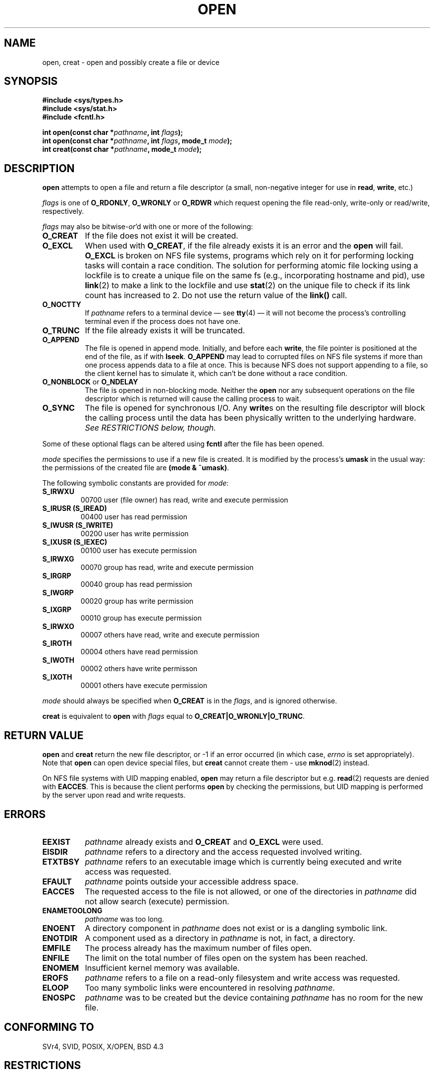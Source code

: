 .\" Hey Emacs! This file is -*- nroff -*- source.
.\"
.\" This manpage is Copyright (C) 1992 Drew Eckhardt;
.\"                               1993 Michael Haardt, Ian Jackson.
.\"
.\" Permission is granted to make and distribute verbatim copies of this
.\" manual provided the copyright notice and this permission notice are
.\" preserved on all copies.
.\"
.\" Permission is granted to copy and distribute modified versions of this
.\" manual under the conditions for verbatim copying, provided that the
.\" entire resulting derived work is distributed under the terms of a
.\" permission notice identical to this one
.\" 
.\" Since the Linux kernel and libraries are constantly changing, this
.\" manual page may be incorrect or out-of-date.  The author(s) assume no
.\" responsibility for errors or omissions, or for damages resulting from
.\" the use of the information contained herein.  The author(s) may not
.\" have taken the same level of care in the production of this manual,
.\" which is licensed free of charge, as they might when working
.\" professionally.
.\" 
.\" Formatted or processed versions of this manual, if unaccompanied by
.\" the source, must acknowledge the copyright and authors of this work.
.\"
.\" Modified Wed Jul 21 22:42:16 1993 by Rik Faith (faith@cs.unc.edu)
.\" Modified Sun Aug 21 18:18:14 1994: Michael Haardt's NFS diffs were
.\"          applied by hand (faith@cs.unc.edu).
.\" Modified Sat Apr 13 16:25:28 1996 by Andries Brouwer (aeb@cwi.nl)
.\" Modified Mon May 13 00:53:52 1996: added symbolic constants
.\"          as sent by Thomas Koenig
.\" Modified Fri Dec 20 16:06:45 1996 by Michael Haardt: More NFS details
.TH OPEN 2 "December 20, 1996" "Linux 2.0.32" "Linux Programmer's Manual"
.SH NAME
open, creat \- open and possibly create a file or device
.SH SYNOPSIS
.nf
.B #include <sys/types.h>
.B #include <sys/stat.h>
.B #include <fcntl.h>
.sp
.BI "int open(const char *" pathname ", int " flags );
.BI "int open(const char *" pathname ", int " flags ", mode_t " mode );
.BI "int creat(const char *" pathname ", mode_t " mode );
.fi
.SH DESCRIPTION
.B open
attempts to open a file and return a file descriptor (a small,
non-negative integer for use in
.BR read ", " write ", etc.)"

.I flags
is one of
.BR O_RDONLY ", " O_WRONLY " or " O_RDWR
which request opening the file read-only, write-only or read/write,
respectively.

.I flags
may also be
.RI bitwise- or 'd
with one or more of the following:
.TP 0.8i
.B O_CREAT
If the file does not exist it will be created.
.TP
.B O_EXCL
When used with
.BR O_CREAT ,
if the file already exists it is an error and the
.B open
will fail.
.B O_EXCL
is broken on NFS file systems, programs which rely on it for performing
locking tasks will contain a race condition.  The solution for performing
atomic file locking using a lockfile is to create a unique file on the same
fs (e.g., incorporating hostname and pid), use
.BR link (2)
to make a link to the lockfile and use
.BR stat (2)
on the unique file to check if its link count has increased to 2.  Do not
use the return value of the \fBlink()\fP call.
.TP
.B O_NOCTTY
If
.I pathname
refers to a terminal device \(em see
.BR tty (4)
\(em it will not become the process's controlling terminal even if the
process does not have one.
.TP
.B O_TRUNC
If the file already exists it will be truncated.
.TP
.B O_APPEND
The file is opened in append mode. Initially, and before each
.BR write ,
the file pointer is positioned at the end of the file, as if
with
.BR lseek .
.B O_APPEND
may lead to corrupted files on NFS file systems if more than one process appends data to a
file at once.  This is because NFS does not support appending to a file, so the
client kernel has to simulate it, which can't be done without a race condition.
.TP
.BR O_NONBLOCK " or " O_NDELAY
The file is opened in non-blocking mode. Neither the
.B open
nor any subsequent operations on the file descriptor which is
returned will cause the calling process to wait.
.TP
.B O_SYNC
The file is opened for synchronous I/O. Any
.BR write s
on the resulting file descriptor will block the calling process until
the data has been physically written to the underlying hardware.
.I See RESTRICTIONS below, though.
.PP
Some of these optional flags can be altered using
.B fcntl
after the file has been opened.

.I mode
specifies the permissions to use if a new file is created. It is
modified by the process's
.BR umask
in the usual way: the permissions of the created file are
.BR "(mode & ~umask)" .
.PP
The following symbolic constants are provided for
.IR mode :
.TP
.B S_IRWXU
00700 user (file owner) has read, write and execute permission
.TP
.B S_IRUSR (S_IREAD)
00400 user has read permission
.TP
.B S_IWUSR (S_IWRITE)
00200 user has write permission
.TP
.B S_IXUSR (S_IEXEC)
00100 user has execute permission
.TP
.B S_IRWXG
00070 group has read, write and execute permission
.TP
.B S_IRGRP
00040 group has read permission
.TP
.B S_IWGRP
00020 group has write permission
.TP
.B S_IXGRP
00010 group has execute permission
.TP
.B S_IRWXO
00007 others have read, write and execute permission
.TP
.B S_IROTH
00004 others have read permission
.TP
.B S_IWOTH
00002 others have write permisson
.TP
.B S_IXOTH
00001 others have execute permission
.PP
.I mode
should always be specified when
.B O_CREAT
is in the
.IR flags ,
and is ignored otherwise.

.B creat
is equivalent to
.B open
with
.I flags
equal to
.BR O_CREAT|O_WRONLY|O_TRUNC .
.SH "RETURN VALUE"
.BR open " and " creat
return the new file descriptor, or \-1 if an error occurred (in which case,
.I errno
is set appropriately).
Note that
.B open
can open device special files, but
.B creat
cannot create them - use
.BR mknod (2)
instead.
.LP
On NFS file systems with UID mapping enabled, \fBopen\fP may return a file
descriptor but e.g. \fBread\fP(2) requests are denied with \fBEACCES\fP.
This is because the client performs \fBopen\fP by checking the permissions,
but UID mapping is performed by the server upon read and write requests.
.SH ERRORS
.TP 0.8i
.B EEXIST
.I pathname
already exists and
.BR O_CREAT " and " O_EXCL
were used.
.TP
.B EISDIR
.I pathname
refers to a directory and the access requested involved writing.
.TP
.B ETXTBSY
.I pathname
refers to an executable image which is currently being executed and
write access was requested.
.TP
.B EFAULT
.IR pathname " points outside your accessible address space."
.TP
.B EACCES
The requested access to the file is not allowed, or one of the
directories in
.IR pathname
did not allow search (execute) permission.
.TP
.B ENAMETOOLONG
.IR pathname " was too long."
.TP
.B ENOENT
A directory component in
.I pathname
does not exist or is a dangling symbolic link.
.TP
.B ENOTDIR
A component used as a directory in
.I pathname
is not, in fact, a directory.
.TP
.B EMFILE
The process already has the maximum number of files open.
.TP
.B ENFILE
The limit on the total number of files open on the system has been
reached.
.TP
.B ENOMEM
Insufficient kernel memory was available.
.TP
.B EROFS
.I pathname
refers to a file on a read-only filesystem and write access was
requested.
.TP
.B ELOOP
Too many symbolic links were encountered in resolving
.IR pathname .
.TP
.B ENOSPC
.I pathname
was to be created but the device containing
.I pathname
has no room for the new file.
.SH "CONFORMING TO"
SVr4, SVID, POSIX, X/OPEN, BSD 4.3
.SH RESTRICTIONS
There are many infelicities in the protocol underlying NFS, affecting
amongst others
.BR O_SYNC " and " O_NDELAY .
.SH "SEE ALSO"
.BR read "(2), " write "(2), " fcntl "(2), " close (2),
.BR unlink "(2), " mknod "(2), " stat "(2), " umask (2),
.BR mount "(2), " socket "(2), " socket "(2), " fopen (3),
.BR link (2).
